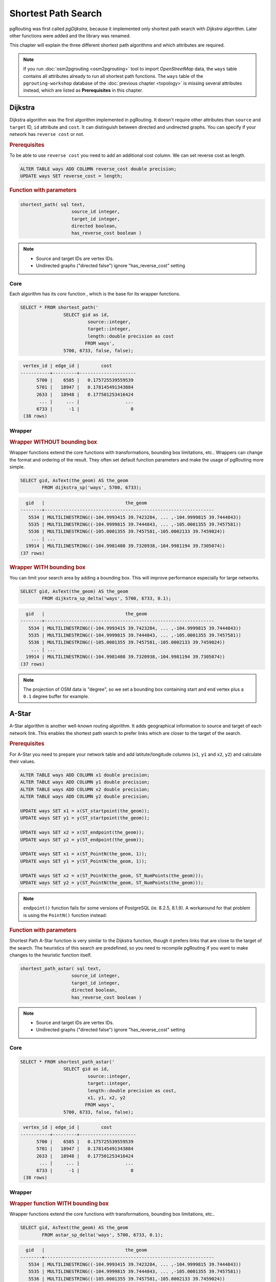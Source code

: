 ==============================================================================================================
Shortest Path Search
==============================================================================================================

pgRouting was first called *pgDijkstra*, because it implemented only shortest path search with *Dijkstra* algorithm. Later other functions were added and the library was renamed.

.. image:: images/route.png
	:width: 250pt
	:align: center
	
This chapter will explain the three different shortest path algorithms and which attributes are required. 


.. note::

	If you run :doc:`osm2pgrouting <osm2pgrouting>` tool to import *OpenStreetMap* data, the ``ways`` table contains all attributes already to run all shortest path functions. The ``ways`` table of the ``pgrouting-workshop`` database of the :doc:`previous chapter <topology>` is missing several attributes instead, which are listed as **Prerequisites** in this chapter.

-------------------------------------------------------------------------------------------------------------
Dijkstra
-------------------------------------------------------------------------------------------------------------

Dijkstra algorithm was the first algorithm implemented in pgRouting. It doesn't require other attributes than ``source`` and ``target`` ID, ``id`` attribute and ``cost``. It can distinguish between directed and undirected graphs. You can specify if your network has ``reverse cost`` or not.

.. rubric:: Prerequisites

To be able to use ``reverse cost`` you need to add an additional cost column. We can set reverse cost as length.

.. code-block:: sql

	ALTER TABLE ways ADD COLUMN reverse_cost double precision;
	UPDATE ways SET reverse_cost = length;

.. rubric:: Function with parameters

.. code-block:: sql

	shortest_path( sql text, 
			   source_id integer, 
			   target_id integer, 
			   directed boolean, 
			   has_reverse_cost boolean ) 

.. note::

	* Source and target IDs are vertex IDs.
	* Undirected graphs ("directed false") ignore "has_reverse_cost" setting


^^^^^^^^^^^^^^^^^^^^^^^^^^^^^^^^^^^^^^^^^^^^^^^^^^^^^^^^^^^^^^^^^^^^^^^^^^^^^^^^^^^^^^^^^^^^^^^^^^^^^^^^^^^^^
Core
^^^^^^^^^^^^^^^^^^^^^^^^^^^^^^^^^^^^^^^^^^^^^^^^^^^^^^^^^^^^^^^^^^^^^^^^^^^^^^^^^^^^^^^^^^^^^^^^^^^^^^^^^^^^^

Each algorithm has its *core* function , which is the base for its wrapper functions.

.. code-block:: sql

	SELECT * FROM shortest_path('
			SELECT gid as id, 
				 source::integer, 
				 target::integer, 
				 length::double precision as cost 
				FROM ways', 
			5700, 6733, false, false); 

.. code-block:: sql

	 vertex_id | edge_id |        cost         
	-----------+---------+---------------------
	      5700 |    6585 |   0.175725539559539
	      5701 |   18947 |   0.178145491343884
	      2633 |   18948 |   0.177501253416424
	       ... |     ... |                 ...
	      6733 |      -1 |                   0
	 (38 rows)


^^^^^^^^^^^^^^^^^^^^^^^^^^^^^^^^^^^^^^^^^^^^^^^^^^^^^^^^^^^^^^^^^^^^^^^^^^^^^^^^^^^^^^^^^^^^^^^^^^^^^^^^^^^^^
Wrapper
^^^^^^^^^^^^^^^^^^^^^^^^^^^^^^^^^^^^^^^^^^^^^^^^^^^^^^^^^^^^^^^^^^^^^^^^^^^^^^^^^^^^^^^^^^^^^^^^^^^^^^^^^^^^^

.. rubric:: Wrapper WITHOUT bounding box

Wrapper functions extend the core functions with transformations, bounding box limitations, etc.. Wrappers can change the format and ordering of the result. They often set default function parameters and make the usage of pgRouting more simple.

.. code-block:: sql

	SELECT gid, AsText(the_geom) AS the_geom 
		FROM dijkstra_sp('ways', 5700, 6733);
		
.. code-block:: sql
		
	  gid   |                              the_geom      
	--------+---------------------------------------------------------------
	   5534 | MULTILINESTRING((-104.9993415 39.7423284, ... ,-104.9999815 39.7444843))
	   5535 | MULTILINESTRING((-104.9999815 39.7444843, ... ,-105.0001355 39.7457581))
	   5536 | MULTILINESTRING((-105.0001355 39.7457581,-105.0002133 39.7459024))
	    ... | ...
	  19914 | MULTILINESTRING((-104.9981408 39.7320938,-104.9981194 39.7305074))
	(37 rows)
	
.. rubric:: Wrapper WITH bounding box

You can limit your search area by adding a bounding box. This will improve performance especially for large networks.

.. code-block:: sql

	SELECT gid, AsText(the_geom) AS the_geom 
		FROM dijkstra_sp_delta('ways', 5700, 6733, 0.1);
		
.. code-block:: sql

	  gid   |                              the_geom      
	--------+---------------------------------------------------------------
	   5534 | MULTILINESTRING((-104.9993415 39.7423284, ... ,-104.9999815 39.7444843))
	   5535 | MULTILINESTRING((-104.9999815 39.7444843, ... ,-105.0001355 39.7457581))
	   5536 | MULTILINESTRING((-105.0001355 39.7457581,-105.0002133 39.7459024))
	    ... | ...
	  19914 | MULTILINESTRING((-104.9981408 39.7320938,-104.9981194 39.7305074))
	(37 rows)

.. note:: 

	The projection of OSM data is "degree", so we set a bounding box containing start and end vertex plus a ``0.1`` degree buffer for example.


-------------------------------------------------------------------------------------------------------------
A-Star
-------------------------------------------------------------------------------------------------------------

A-Star algorithm is another well-known routing algorithm. It adds geographical information to source and target of each network link. This enables the shortest path search to prefer links which are closer to the target of the search.

.. rubric:: Prerequisites

For A-Star you need to prepare your network table and add latitute/longitude columns (``x1``, ``y1`` and ``x2``, ``y2``) and calculate their values.

.. code-block:: sql

	ALTER TABLE ways ADD COLUMN x1 double precision;
	ALTER TABLE ways ADD COLUMN y1 double precision;
	ALTER TABLE ways ADD COLUMN x2 double precision;
	ALTER TABLE ways ADD COLUMN y2 double precision;
	
	UPDATE ways SET x1 = x(ST_startpoint(the_geom));
	UPDATE ways SET y1 = y(ST_startpoint(the_geom));
	
	UPDATE ways SET x2 = x(ST_endpoint(the_geom));
	UPDATE ways SET y2 = y(ST_endpoint(the_geom));
	
	UPDATE ways SET x1 = x(ST_PointN(the_geom, 1));
	UPDATE ways SET y1 = y(ST_PointN(the_geom, 1));
	
	UPDATE ways SET x2 = x(ST_PointN(the_geom, ST_NumPoints(the_geom)));
	UPDATE ways SET y2 = y(ST_PointN(the_geom, ST_NumPoints(the_geom)));

.. Note:: 

	``endpoint()`` function fails for some versions of PostgreSQL (ie. 8.2.5, 8.1.9). A workaround for that problem is using the ``PointN()`` function instead:


.. rubric:: Function with parameters

Shortest Path A-Star function is very similar to the Dijkstra function, though it prefers links that are close to the target of the search. The heuristics of this search are predefined, so you need to recompile pgRouting if you want to make changes to the heuristic function itself.

.. code-block:: sql

	shortest_path_astar( sql text, 
			   source_id integer, 
			   target_id integer, 
			   directed boolean, 
			   has_reverse_cost boolean ) 

.. note::
	* Source and target IDs are vertex IDs.
	* Undirected graphs ("directed false") ignore "has_reverse_cost" setting

^^^^^^^^^^^^^^^^^^^^^^^^^^^^^^^^^^^^^^^^^^^^^^^^^^^^^^^^^^^^^^^^^^^^^^^^^^^^^^^^^^^^^^^^^^^^^^^^^^^^^^^^^^^^^
Core
^^^^^^^^^^^^^^^^^^^^^^^^^^^^^^^^^^^^^^^^^^^^^^^^^^^^^^^^^^^^^^^^^^^^^^^^^^^^^^^^^^^^^^^^^^^^^^^^^^^^^^^^^^^^^

.. code-block:: sql

	SELECT * FROM shortest_path_astar('
			SELECT gid as id, 
				 source::integer, 
				 target::integer, 
				 length::double precision as cost, 
				 x1, y1, x2, y2
				FROM ways', 
			5700, 6733, false, false); 
		
.. code-block:: sql
		
	 vertex_id | edge_id |        cost         
	-----------+---------+---------------------
	      5700 |    6585 |   0.175725539559539
	      5701 |   18947 |   0.178145491343884
	      2633 |   18948 |   0.177501253416424
	       ... |     ... |                 ...
	      6733 |      -1 |                   0
	 (38 rows)


^^^^^^^^^^^^^^^^^^^^^^^^^^^^^^^^^^^^^^^^^^^^^^^^^^^^^^^^^^^^^^^^^^^^^^^^^^^^^^^^^^^^^^^^^^^^^^^^^^^^^^^^^^^^^
Wrapper
^^^^^^^^^^^^^^^^^^^^^^^^^^^^^^^^^^^^^^^^^^^^^^^^^^^^^^^^^^^^^^^^^^^^^^^^^^^^^^^^^^^^^^^^^^^^^^^^^^^^^^^^^^^^^

.. rubric:: Wrapper function WITH bounding box

Wrapper functions extend the core functions with transformations, bounding box limitations, etc..

.. code-block:: sql

	SELECT gid, AsText(the_geom) AS the_geom 
		FROM astar_sp_delta('ways', 5700, 6733, 0.1);

.. code-block:: sql

	  gid   |                              the_geom      
	--------+---------------------------------------------------------------
	   5534 | MULTILINESTRING((-104.9993415 39.7423284, ... ,-104.9999815 39.7444843))
	   5535 | MULTILINESTRING((-104.9999815 39.7444843, ... ,-105.0001355 39.7457581))
	   5536 | MULTILINESTRING((-105.0001355 39.7457581,-105.0002133 39.7459024))
	    ... | ...
	  19914 | MULTILINESTRING((-104.9981408 39.7320938,-104.9981194 39.7305074))
	(37 rows)

	
.. note::

	* There is currently no wrapper function for A-Star without bounding box, since bounding boxes are very useful to increase performance. If you don't need a bounding box Dijkstra will be enough anyway.
	* The projection of OSM data is "degree", so we set a bounding box containing start and end vertex plus a 0.1 degree buffer for example.


-------------------------------------------------------------------------------------------------------------
Shooting-Star
-------------------------------------------------------------------------------------------------------------

Shooting-Star algorithm is the latest of pgRouting shortest path algorithms. Its speciality is that it routes from link to link, not from vertex to vertex as Dijkstra and A-Star algorithms do. This makes it possible to define relations between links for example, and it solves some other vertex-based algorithm issues like "parallel links", which have same source and target but different costs.

.. rubric:: Prerequisites

For Shooting-Star you need to prepare your network table and add the ``rule`` and ``to_cost`` column. Like A-Star this algorithm also has a heuristic function, which prefers links closer to the target of the search.

.. code-block:: sql

	-- Add rule and to_cost column
	ALTER TABLE ways ADD COLUMN to_cost double precision;	
	ALTER TABLE ways ADD COLUMN rule text;

.. rubric:: Shooting-Star algorithm introduces two new attributes

.. list-table::
   :widths: 10 90

   * - **Attribute**
     - **Description**
   * - rule
     - a string with a comma separated list of edge IDs, which describes a rule for turning restriction (if you came along these edges, you can pass through the current one only with the cost stated in to_cost column)
   * - to_cost
     - a cost of a restricted passage (can be very high in a case of turn restriction or comparable with an edge cost in a case of traffic light)

.. rubric:: Function with parameters

.. code-block:: sql

	shortest_path_shooting_star( sql text, 
			   source_id integer, 
			   target_id integer, 
			   directed boolean, 
			   has_reverse_cost boolean ) 

.. note::

	* Source and target IDs are link IDs.
	* Undirected graphs ("directed false") ignores "has_reverse_cost" setting

To describe turn restrictions:

.. code-block:: sql

	 gid | source | target | cost | x1 | y1 | x2 | y2 | to_cost | rule
	-----+--------+--------+------+----+----+----+----+---------+------
	  12 |      3 |     10 |    2 |  4 |  3 |  4 |  5 |    1000 | 14
  
... means that the cost of going from edge 14 to edge 12 is 1000, and

.. code-block:: sql

	 gid | source | target | cost | x1 | y1 | x2 | y2 | to_cost | rule
	-----+--------+--------+------+----+----+----+----+---------+------
	  12 |      3 |     10 |    2 |  4 |  3 |  4 |  5 |    1000 | 14, 4

... means that the cost of going from edge 14 to edge 12 through edge 4 is 1000.

If you need multiple restrictions for a given edge then you have to add multiple records for that edge each with a separate restriction.

.. code-block:: sql

	 gid | source | target | cost | x1 | y1 | x2 | y2 | to_cost | rule
	-----+--------+--------+------+----+----+----+----+---------+------
	  11 |      3 |     10 |    2 |  4 |  3 |  4 |  5 |    1000 | 4
	  11 |      3 |     10 |    2 |  4 |  3 |  4 |  5 |    1000 | 12

... means that the cost of going from either edge 4 or 12 to edge 11 is 1000. And then you always need to order your data by gid when you load it to a shortest path function..


^^^^^^^^^^^^^^^^^^^^^^^^^^^^^^^^^^^^^^^^^^^^^^^^^^^^^^^^^^^^^^^^^^^^^^^^^^^^^^^^^^^^^^^^^^^^^^^^^^^^^^^^^^^^^
Core
^^^^^^^^^^^^^^^^^^^^^^^^^^^^^^^^^^^^^^^^^^^^^^^^^^^^^^^^^^^^^^^^^^^^^^^^^^^^^^^^^^^^^^^^^^^^^^^^^^^^^^^^^^^^^

An example of a Shooting Star query may look like this: 

.. code-block:: sql

	SELECT * FROM shortest_path_shooting_star('
			SELECT gid as id, 
				 source::integer,
				 target::integer, 
				 length::double precision as cost, 
				 x1, y1, x2, y2,
				 rule, to_cost 
				FROM ways', 
			6585, 8247, false, false); 

.. code-block:: sql

	 vertex_id | edge_id |        cost
	-----------+---------+---------------------
	     15007 |    6585 |   0.175725539559539
	     15009 |   18947 |   0.178145491343884
	      9254 |   18948 |   0.177501253416424
	       ... |     ... |   ...
	      1161 |    8247 |   0.051155648874288
	 (37 rows)

.. warning::

	Shooting Star algorithm calculates a path from edge to edge (not from vertex to vertex). Column vertex_id contains start vertex of an edge from column edge_id.


^^^^^^^^^^^^^^^^^^^^^^^^^^^^^^^^^^^^^^^^^^^^^^^^^^^^^^^^^^^^^^^^^^^^^^^^^^^^^^^^^^^^^^^^^^^^^^^^^^^^^^^^^^^^^
Wrapper
^^^^^^^^^^^^^^^^^^^^^^^^^^^^^^^^^^^^^^^^^^^^^^^^^^^^^^^^^^^^^^^^^^^^^^^^^^^^^^^^^^^^^^^^^^^^^^^^^^^^^^^^^^^^^

Wrapper functions extend the core functions with transformations, bounding box limitations, etc..

.. code-block:: sql

	SELECT gid, AsText(the_geom) AS the_geom
		FROM shootingstar_sp('ways', 6585, 8247, 0.1, 'length', true, true);

.. code-block:: sql

	  gid   |                              the_geom      
	--------+---------------------------------------------------------------
	   6585 | MULTILINESTRING((-104.9975345 39.7193508,-104.9975487 39.7209311))
	  18947 | MULTILINESTRING((-104.9975487 39.7209311,-104.9975509 39.7225332))
	  18948 | MULTILINESTRING((-104.9975509 39.7225332,-104.9975447 39.7241295))
	    ... | ...
	   8247 | MULTILINESTRING((-104.9978555 39.7495627,-104.9982781 39.7498884))
	(37 rows)

.. note::

	There is currently no wrapper function for Shooting-Star without bounding box, since bounding boxes are very useful to increase performance. 

.. warning::

	The projection of OSM data is "degree", so we set a bounding box containing start and end vertex plus a 0.1 degree buffer for example.
